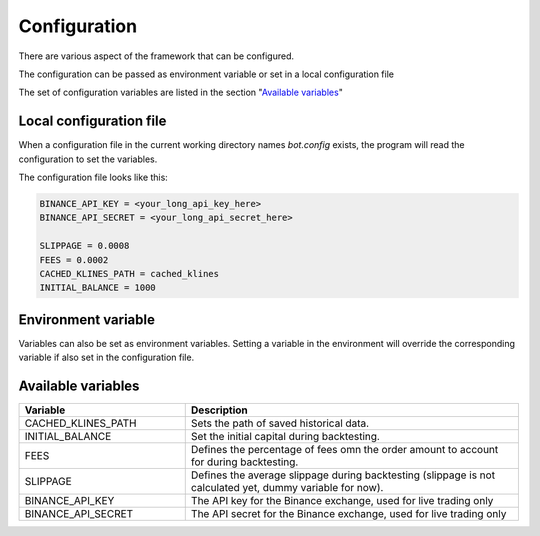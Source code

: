 .. index:: Configuration

.. _configuration:

Configuration
=============

There are various aspect of the framework that can be configured.

The configuration can be passed as environment variable or set in
a local configuration file

The set of configuration variables are listed in the section
"`Available variables`_"

Local configuration file
________________________


When a configuration file in the current working directory names
`bot.config` exists, the program will read the configuration to set the variables.


The configuration file looks like this:

.. code-block:: bash

   BINANCE_API_KEY = <your_long_api_key_here>
   BINANCE_API_SECRET = <your_long_api_secret_here>
   
   SLIPPAGE = 0.0008
   FEES = 0.0002
   CACHED_KLINES_PATH = cached_klines
   INITIAL_BALANCE = 1000


Environment variable
____________________


Variables can also be set as environment variables.
Setting a variable in the environment will override the corresponding
variable if also set in the configuration file.


Available variables
___________________


.. list-table::
   :widths: 33 66
   :header-rows: 1

   * - Variable
     - Description
   * - CACHED_KLINES_PATH
     - Sets the path of saved historical data.
   * - INITIAL_BALANCE
     - Set the initial capital during backtesting.
   * - FEES
     - Defines the percentage of fees omn the order amount to account for during backtesting.
   * - SLIPPAGE
     - Defines the average slippage during backtesting (slippage is not calculated yet, dummy variable for now).
   * - BINANCE_API_KEY
     - The API key for the Binance exchange, used for live trading only
   * - BINANCE_API_SECRET
     - The API secret for the Binance exchange, used for live trading only
